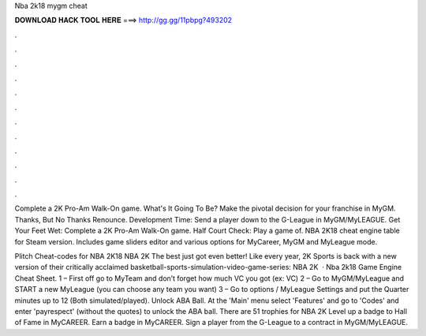 Nba 2k18 mygm cheat



𝐃𝐎𝐖𝐍𝐋𝐎𝐀𝐃 𝐇𝐀𝐂𝐊 𝐓𝐎𝐎𝐋 𝐇𝐄𝐑𝐄 ===> http://gg.gg/11pbpg?493202



.



.



.



.



.



.



.



.



.



.



.



.

Complete a 2K Pro-Am Walk-On game. What's It Going To Be? Make the pivotal decision for your franchise in MyGM. Thanks, But No Thanks Renounce. Development Time: Send a player down to the G-League in MyGM/MyLEAGUE. Get Your Feet Wet: Complete a 2K Pro-Am Walk-On game. Half Court Check: Play a game of. NBA 2K18 cheat engine table for Steam version. Includes game sliders editor and various options for MyCareer, MyGM and MyLeague mode.

Plitch Cheat-codes for NBA 2K18 NBA 2K The best just got even better! Like every year, 2K Sports is back with a new version of their critically acclaimed basketball-sports-simulation-video-game-series: NBA 2K  · Nba 2k18 Game Engine Cheat Sheet. 1 – First off go to MyTeam and don’t forget how much VC you got (ex: VC) 2 – Go to MyGM/MyLeague and START a new MyLeague (you can choose any team you want) 3 – Go to options / MyLeague Settings and put the Quarter minutes up to 12 (Both simulated/played). Unlock ABA Ball. At the 'Main' menu select 'Features' and go to 'Codes' and enter 'payrespect' (without the quotes) to unlock the ABA ball. There are 51 trophies for NBA 2K Level up a badge to Hall of Fame in MyCAREER. Earn a badge in MyCAREER. Sign a player from the G-League to a contract in MyGM/MyLEAGUE.
